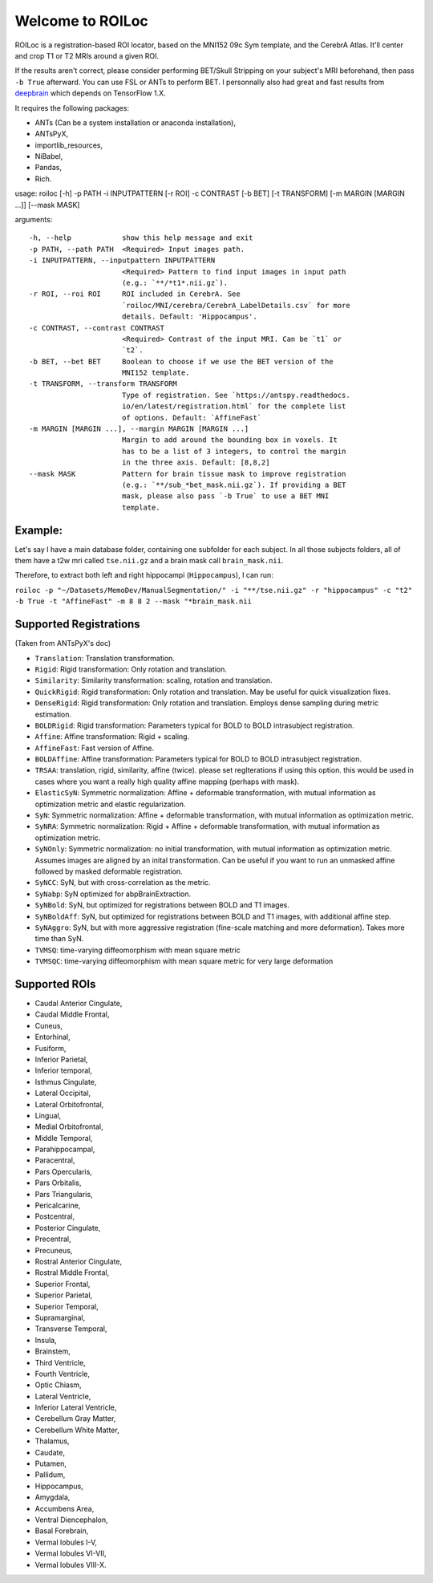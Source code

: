 =================
Welcome to ROILoc
=================

ROILoc is a registration-based ROI locator, based on the MNI152 09c Sym template, and the CerebrA Atlas. It'll center and crop T1 or T2 MRIs around a given ROI.

.. image:: example.png
  :width: 400
  :alt: Example: using ROILoc for Hippocampus
  
If the results aren't correct, please consider performing BET/Skull Stripping on your subject's MRI beforehand, then pass ``-b True`` afterward.
You can use FSL or ANTs to perform BET. I personnally also had great and fast results from `deepbrain <https://github.com/iitzco/deepbrain>`_ which depends on TensorFlow 1.X.

It requires the following packages:

- ANTs (Can be a system installation or anaconda installation),
- ANTsPyX,
- importlib_resources,
- NiBabel,
- Pandas,
- Rich.

usage: roiloc [-h] -p PATH -i INPUTPATTERN [-r ROI] -c CONTRAST [-b BET] [-t TRANSFORM] [-m MARGIN [MARGIN ...]] [--mask MASK]

arguments::

  -h, --help            show this help message and exit
  -p PATH, --path PATH  <Required> Input images path.
  -i INPUTPATTERN, --inputpattern INPUTPATTERN
                        <Required> Pattern to find input images in input path
                        (e.g.: `**/*t1*.nii.gz`).
  -r ROI, --roi ROI     ROI included in CerebrA. See
                        `roiloc/MNI/cerebra/CerebrA_LabelDetails.csv` for more
                        details. Default: 'Hippocampus'.
  -c CONTRAST, --contrast CONTRAST
                        <Required> Contrast of the input MRI. Can be `t1` or
                        `t2`.
  -b BET, --bet BET     Boolean to choose if we use the BET version of the
                        MNI152 template.
  -t TRANSFORM, --transform TRANSFORM
                        Type of registration. See `https://antspy.readthedocs.
                        io/en/latest/registration.html` for the complete list
                        of options. Default: `AffineFast`
  -m MARGIN [MARGIN ...], --margin MARGIN [MARGIN ...]
                        Margin to add around the bounding box in voxels. It
                        has to be a list of 3 integers, to control the margin
                        in the three axis. Default: [8,8,2]
  --mask MASK           Pattern for brain tissue mask to improve registration
                        (e.g.: `**/sub_*bet_mask.nii.gz`). If providing a BET
                        mask, please also pass `-b True` to use a BET MNI
                        template.


Example:
********

Let's say I have a main database folder, containing one subfolder for each subject. In all those subjects folders, all of them have a t2w mri called ``tse.nii.gz`` and a brain mask call ``brain_mask.nii``.

Therefore, to extract both left and right hippocampi (``Hippocampus``), I can run: 

``roiloc -p "~/Datasets/MemoDev/ManualSegmentation/" -i "**/tse.nii.gz" -r "hippocampus" -c "t2" -b True -t "AffineFast" -m 8 8 2 --mask "*brain_mask.nii``


Supported Registrations
***********************

(Taken from ANTsPyX's doc)

- ``Translation``: Translation transformation.
- ``Rigid``: Rigid transformation: Only rotation and translation.
- ``Similarity``: Similarity transformation: scaling, rotation and translation.
- ``QuickRigid``: Rigid transformation: Only rotation and translation. May be useful for quick visualization fixes.
- ``DenseRigid``: Rigid transformation: Only rotation and translation. Employs dense sampling during metric estimation.
- ``BOLDRigid``: Rigid transformation: Parameters typical for BOLD to BOLD intrasubject registration.
- ``Affine``: Affine transformation: Rigid + scaling.
- ``AffineFast``: Fast version of Affine.
- ``BOLDAffine``: Affine transformation: Parameters typical for BOLD to BOLD intrasubject registration.
- ``TRSAA``: translation, rigid, similarity, affine (twice). please set regIterations if using this option. this would be used in cases where you want a really high quality affine mapping (perhaps with mask).
- ``ElasticSyN``: Symmetric normalization: Affine + deformable transformation, with mutual information as optimization metric and elastic regularization.
- ``SyN``: Symmetric normalization: Affine + deformable transformation, with mutual information as optimization metric.
- ``SyNRA``: Symmetric normalization: Rigid + Affine + deformable transformation, with mutual information as optimization metric.
- ``SyNOnly``: Symmetric normalization: no initial transformation, with mutual information as optimization metric. Assumes images are aligned by an inital transformation. Can be useful if you want to run an unmasked affine followed by masked deformable registration.
- ``SyNCC``: SyN, but with cross-correlation as the metric.
- ``SyNabp``: SyN optimized for abpBrainExtraction.
- ``SyNBold``: SyN, but optimized for registrations between BOLD and T1 images.
- ``SyNBoldAff``: SyN, but optimized for registrations between BOLD and T1 images, with additional affine step.
- ``SyNAggro``: SyN, but with more aggressive registration (fine-scale matching and more deformation). Takes more time than SyN.
- ``TVMSQ``: time-varying diffeomorphism with mean square metric
- ``TVMSQC``: time-varying diffeomorphism with mean square metric for very large deformation


Supported ROIs
**************

- Caudal Anterior Cingulate,
- Caudal Middle Frontal,
- Cuneus,
- Entorhinal,
- Fusiform,
- Inferior Parietal,
- Inferior temporal,
- Isthmus Cingulate,
- Lateral Occipital,
- Lateral Orbitofrontal,
- Lingual,
- Medial Orbitofrontal,
- Middle Temporal,
- Parahippocampal,
- Paracentral,
- Pars Opercularis,
- Pars Orbitalis,
- Pars Triangularis,
- Pericalcarine,
- Postcentral,
- Posterior Cingulate,
- Precentral,
- Precuneus,
- Rostral Anterior Cingulate,
- Rostral Middle Frontal,
- Superior Frontal,
- Superior Parietal,
- Superior Temporal,
- Supramarginal,
- Transverse Temporal,
- Insula,
- Brainstem,
- Third Ventricle,
- Fourth Ventricle,
- Optic Chiasm,
- Lateral Ventricle,
- Inferior Lateral Ventricle,
- Cerebellum Gray Matter, 
- Cerebellum White Matter,
- Thalamus,
- Caudate,
- Putamen,
- Pallidum,
- Hippocampus,
- Amygdala,
- Accumbens Area,
- Ventral Diencephalon,
- Basal Forebrain,
- Vermal lobules I-V,
- Vermal lobules VI-VII,
- Vermal lobules VIII-X.
